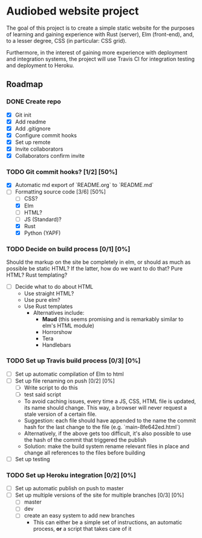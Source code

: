 * Audiobed website project
  The goal of this project is to create a simple static website for the purposes of learning and gaining experience with Rust (server), Elm (front-end), and, to a lesser degree, CSS (in particular: CSS grid).

  Furthermore, in the interest of gaining more experience with deployment and integration systems, the project will use Travis CI for integration testing and deployment to Heroku.

**  Roadmap
*** DONE Create repo
    CLOSED: [2018-04-22 Sun 20:44]
    - [X] Git init
    - [X] Add readme
    - [X] Add .gitignore
    - [X] Configure commit hooks
    - [X] Set up remote
    - [X] Invite collaborators
	- [X] Collaborators confirm invite
*** TODO Git commit hooks? [1/2] [50%]
    - [X] Automatic md export of `README.org` to `README.md`
    - [-] Formatting source code [3/6] [50%]
      - [ ] CSS?
      - [X] Elm
      - [ ] HTML?
      - [ ] JS (Standard)?
      - [X] Rust
      - [X] Python (YAPF)
*** TODO Decide on build process [0/1] [0%]
    Should the markup on the site be completely in elm, or should as much as possible be static HTML?
    If the latter, how do we want to do that? Pure HTML? Rust templating?
    - [ ] Decide what to do about HTML
      - Use straight HTML?
      - Use pure elm?
      - Use Rust templates
        - Alternatives include:
          - *Maud* (this seems promising and is remarkably similar to elm's HTML module)
          - Horrorshow
          - Tera
          - Handlebars
*** TODO Set up Travis build process [0/3] [0%]
    - [ ] Set up automatic compilation of Elm to html
    - [ ] Set up file renaming on push [0/2] [0%]
      - [ ] Write script to do this
      - [ ] test said script
      - To avoid caching issues, every time a JS, CSS, HTML file is updated, its name should change. This way, a browser will never request a stale version of a certain file.
      - Suggestion: each file should have appended to the name the commit hash for the last change to the file (e.g. `main-8fe642ed.html`)
      - Alternatively, if the above gets too difficult, it's also possible to use the hash of the commit that triggered the publish
      - Solution: make the build system rename relevant files in place and change all references to the files before building
    - [ ] Set up testing
*** TODO Set up Heroku integration [0/2] [0%]
    - [ ] Set up automatic publish on push to master
    - [ ] Set up multiple versions of the site for multiple branches [0/3] [0%]
      - [ ] master
      - [ ] dev
      - [ ] create an easy system to add new branches
        - This can either be a simple set of instructions, an automatic process, *or* a script that takes care of it

